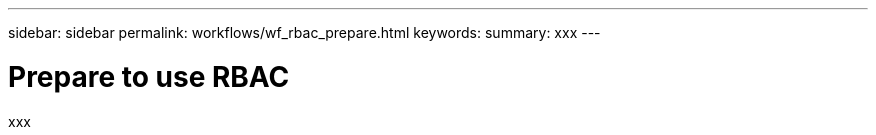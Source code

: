 ---
sidebar: sidebar
permalink: workflows/wf_rbac_prepare.html
keywords: 
summary: xxx
---

= Prepare to use RBAC
:hardbreaks:
:nofooter:
:icons: font
:linkattrs:
:imagesdir: ./media/

[.lead]
xxx